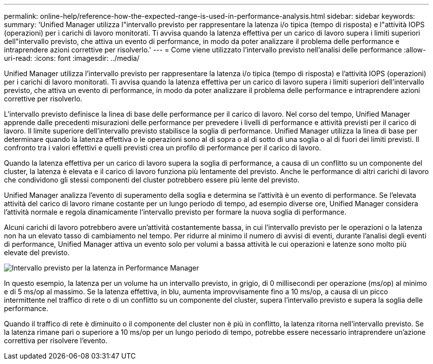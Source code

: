 ---
permalink: online-help/reference-how-the-expected-range-is-used-in-performance-analysis.html 
sidebar: sidebar 
keywords:  
summary: 'Unified Manager utilizza l"intervallo previsto per rappresentare la latenza i/o tipica (tempo di risposta) e l"attività IOPS (operazioni) per i carichi di lavoro monitorati. Ti avvisa quando la latenza effettiva per un carico di lavoro supera i limiti superiori dell"intervallo previsto, che attiva un evento di performance, in modo da poter analizzare il problema delle performance e intraprendere azioni correttive per risolverlo.' 
---
= Come viene utilizzato l'intervallo previsto nell'analisi delle performance
:allow-uri-read: 
:icons: font
:imagesdir: ../media/


[role="lead"]
Unified Manager utilizza l'intervallo previsto per rappresentare la latenza i/o tipica (tempo di risposta) e l'attività IOPS (operazioni) per i carichi di lavoro monitorati. Ti avvisa quando la latenza effettiva per un carico di lavoro supera i limiti superiori dell'intervallo previsto, che attiva un evento di performance, in modo da poter analizzare il problema delle performance e intraprendere azioni correttive per risolverlo.

L'intervallo previsto definisce la linea di base delle performance per il carico di lavoro. Nel corso del tempo, Unified Manager apprende dalle precedenti misurazioni delle performance per prevedere i livelli di performance e attività previsti per il carico di lavoro. Il limite superiore dell'intervallo previsto stabilisce la soglia di performance. Unified Manager utilizza la linea di base per determinare quando la latenza effettiva o le operazioni sono al di sopra o al di sotto di una soglia o al di fuori dei limiti previsti. Il confronto tra i valori effettivi e quelli previsti crea un profilo di performance per il carico di lavoro.

Quando la latenza effettiva per un carico di lavoro supera la soglia di performance, a causa di un conflitto su un componente del cluster, la latenza è elevata e il carico di lavoro funziona più lentamente del previsto. Anche le performance di altri carichi di lavoro che condividono gli stessi componenti del cluster potrebbero essere più lente del previsto.

Unified Manager analizza l'evento di superamento della soglia e determina se l'attività è un evento di performance. Se l'elevata attività del carico di lavoro rimane costante per un lungo periodo di tempo, ad esempio diverse ore, Unified Manager considera l'attività normale e regola dinamicamente l'intervallo previsto per formare la nuova soglia di performance.

Alcuni carichi di lavoro potrebbero avere un'attività costantemente bassa, in cui l'intervallo previsto per le operazioni o la latenza non ha un elevato tasso di cambiamento nel tempo. Per ridurre al minimo il numero di avvisi di eventi, durante l'analisi degli eventi di performance, Unified Manager attiva un evento solo per volumi a bassa attività le cui operazioni e latenze sono molto più elevate del previsto.

image::../media/opm-expected-range-jpg.gif[Intervallo previsto per la latenza in Performance Manager]

In questo esempio, la latenza per un volume ha un intervallo previsto, in grigio, di 0 millisecondi per operazione (ms/op) al minimo e di 5 ms/op al massimo. Se la latenza effettiva, in blu, aumenta improvvisamente fino a 10 ms/op, a causa di un picco intermittente nel traffico di rete o di un conflitto su un componente del cluster, supera l'intervallo previsto e supera la soglia delle performance.

Quando il traffico di rete è diminuito o il componente del cluster non è più in conflitto, la latenza ritorna nell'intervallo previsto. Se la latenza rimane pari o superiore a 10 ms/op per un lungo periodo di tempo, potrebbe essere necessario intraprendere un'azione correttiva per risolvere l'evento.
